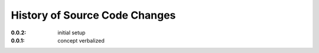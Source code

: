 
.. this document is written using restructured text formatting

==============================
History of Source Code Changes
==============================

:0.0.2: initial setup
:0.0.1: concept verbalized
